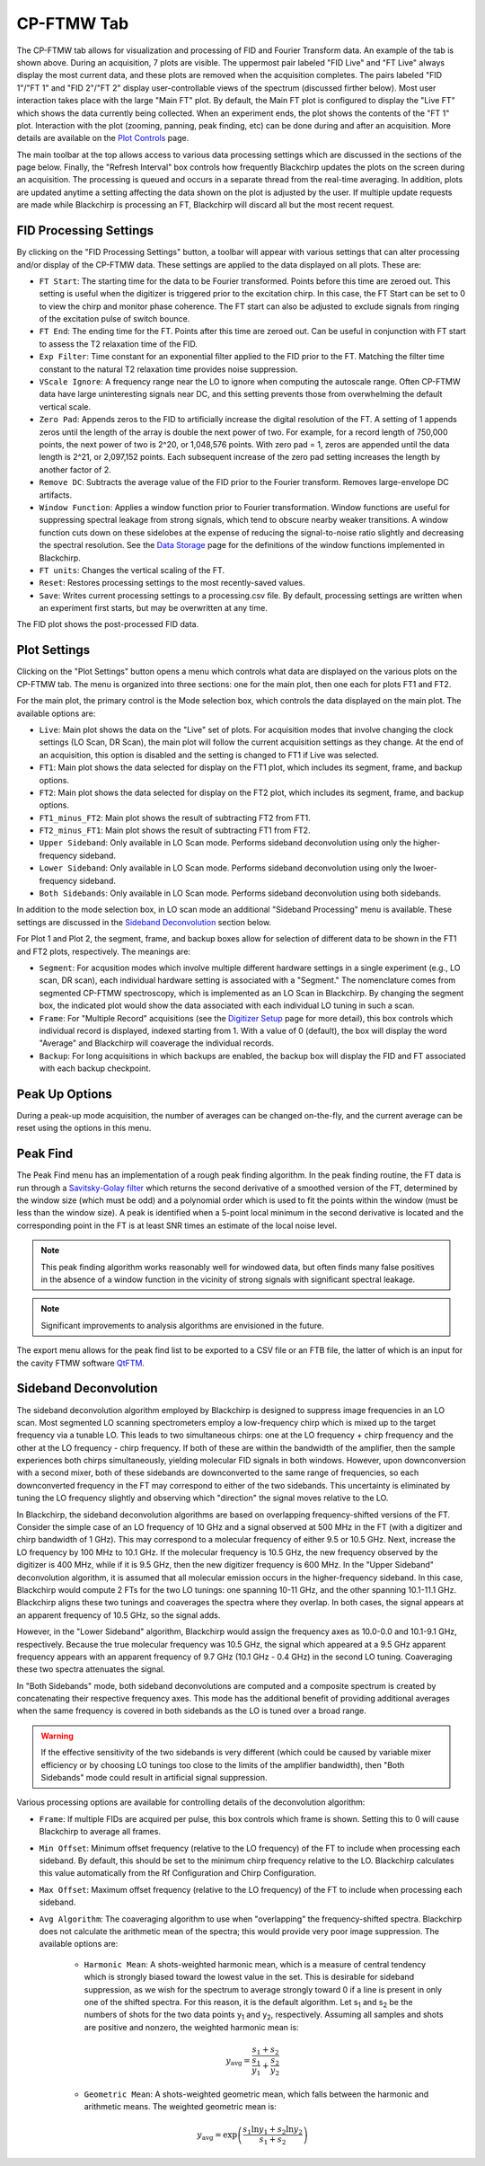 .. index::
   single: FTMW
   single: Digitizer
   single: FID Processing
   single: Segment
   single: Frame
   single: Backup
   single: Window Function
   single: Zero Padding
   single: Peak Finding
   single: Peak-up Mode
   single: Sideband Deconvolution

CP-FTMW Tab
===========

.. image:: /_static/user_guide/ui_overview/cp_ftmw.png
   :align: center
   :width: 800
   :alt: FTMW Digitizer setup


The CP-FTMW tab allows for visualization and processing of FID and Fourier Transform data. An example of the tab is shown above. During an acquisition, 7 plots are visible. The uppermost pair labeled "FID Live" and "FT Live" always display the most current data, and these plots are removed when the acquisition completes. The pairs labeled "FID 1"/"FT 1" and "FID 2"/"FT 2" display user-controllable views of the spectrum (discussed firther below). Most user interaction takes place with the large "Main FT" plot. By default, the Main FT plot is configured to display the "Live FT" which shows the data currently being collected. When an experiment ends, the plot shows the contents of the "FT 1" plot. Interaction with the plot (zooming, panning, peak finding, etc) can be done during and after an acquisition. More details are available on the `Plot Controls <plot_controls.html>`_ page.

The main toolbar at the top allows access to various data processing settings which are discussed in the sections of the page below. Finally, the "Refresh Interval" box controls how frequently Blackchirp updates the plots on the screen during an acquisition. The processing is queued and occurs in a separate thread from the real-time averaging. In addition, plots are updated anytime a setting affecting the data shown on the plot is adjusted by the user. If multiple update requests are made while Blackchirp is processing an FT, Blackchirp will discard all but the most recent request.

FID Processing Settings
.......................

By clicking on the "FID Processing Settings" button, a toolbar will appear with various settings that can alter processing and/or display of the CP-FTMW data. These settings are applied to the data displayed on all plots. These are:

* ``FT Start``: The starting time for the data to be Fourier transformed. Points before this time are zeroed out. This setting is useful when the digitizer is triggered prior to the excitation chirp. In this case, the FT Start can be set to 0 to view the chirp and monitor phase coherence. The FT start can also be adjusted to exclude signals from ringing of the excitation pulse of switch bounce.
* ``FT End``: The ending time for the FT. Points after this time are zeroed out. Can be useful in conjunction with FT start to assess the T2 relaxation time of the FID.
* ``Exp Filter``: Time constant for an exponential filter applied to the FID prior to the FT. Matching the filter time constant to the natural T2 relaxation time provides noise suppression.
* ``VScale Ignore``: A frequency range near the LO to ignore when computing the autoscale range. Often CP-FTMW data have large uninteresting signals near DC, and this setting prevents those from overwhelming the default vertical scale.
* ``Zero Pad``: Appends zeros to the FID to artificially increase the digital resolution of the FT. A setting of 1 appends zeros until the length of the array is double the next power of two. For example, for a record length of 750,000 points, the next power of two is 2^20, or 1,048,576 points. With zero pad = 1, zeros are appended until the data length is 2^21, or 2,097,152 points. Each subsequent increase of the zero pad setting increases the length by another factor of 2.
* ``Remove DC``: Subtracts the average value of the FID prior to the Fourier transform. Removes large-envelope DC artifacts.
* ``Window Function``: Applies a window function prior to Fourier transformation. Window functions are useful for suppressing spectral leakage from strong signals, which tend to obscure nearby weaker transitions. A window function cuts down on these sidelobes at the expense of reducing the signal-to-noise ratio slightly and decreasing the spectral resolution. See the `Data Storage <data_storage.html#processing-csv>`_ page for the definitions of the window functions implemented in Blackchirp.
* ``FT units``: Changes the vertical scaling of the FT.
* ``Reset``: Restores processing settings to the most recently-saved values.
* ``Save``: Writes current processing settings to a processing.csv file. By default, processing settings are written when an experiment first starts, but may be overwritten at any time.

The FID plot shows the post-processed FID data.

Plot Settings
.............

Clicking on the "Plot Settings" button opens a menu which controls what data are displayed on the various plots on the CP-FTMW tab. The menu is organized into three sections: one for the main plot, then one each for plots FT1 and FT2.

For the main plot, the primary control is the Mode selection box, which controls the data displayed on the main plot. The available options are:

* ``Live``: Main plot shows the data on the "Live" set of plots. For acquisition modes that involve changing the clock settings (LO Scan, DR Scan), the main plot will follow the current acquisition settings as they change. At the end of an acquisition, this option is disabled and the setting is changed to FT1 if Live was selected.
* ``FT1``: Main plot shows the data selected for display on the FT1 plot, which includes its segment, frame, and backup options.
* ``FT2``: Main plot shows the data selected for display on the FT2 plot, which includes its segment, frame, and backup options.
* ``FT1_minus_FT2``: Main plot shows the result of subtracting FT2 from FT1.
* ``FT2_minus_FT1``: Main plot shows the result of subtracting FT1 from FT2.
* ``Upper Sideband``: Only available in LO Scan mode. Performs sideband deconvolution using only the higher-frequency sideband.
* ``Lower Sideband``: Only available in LO Scan mode. Performs sideband deconvolution using only the lwoer-frequency sideband.
* ``Both Sidebands``: Only available in LO Scan mode. Performs sideband deconvolution using both sidebands.

In addition to the mode selection box, in LO scan mode an additional "Sideband Processing" menu is available. These settings are discussed in the `Sideband Deconvolution`_ section below.

For Plot 1 and Plot 2, the segment, frame, and backup boxes allow for selection of different data to be shown in the FT1 and FT2 plots, respectively. The meanings are:

* ``Segment``: For acqusition modes which involve multiple different hardware settings in a single experiment (e.g., LO scan, DR scan), each individual hardware setting is associated with a "Segment." The nomenclature comes from segmented CP-FTMW spectroscopy, which is implemented as an LO Scan in Blackchirp. By changing the segment box, the indicated plot would show the data associated with each individual LO tuning in such a scan.
* ``Frame``: For "Multiple Record" acquisitions (see the `Digitizer Setup <experiment/digitizer_setup.html>`_ page for more detail), this box controls which individual record is displayed, indexed starting from 1. With a value of 0 (default), the box will display the word "Average" and Blackchirp will coaverage the individual records.
* ``Backup``: For long acquisitions in which backups are enabled, the backup box will display the FID and FT associated with each backup checkpoint.

Peak Up Options
...............

During a peak-up mode acquisition, the number of averages can be changed on-the-fly, and the current average can be reset using the options in this menu.

Peak Find
.........

.. image:: /_static/user_guide/ui_overview/peakfind.png
   :align: center
   :width: 800
   :alt: FTMW Digitizer setup

The Peak Find menu has an implementation of a rough peak finding algorithm. In the peak finding routine, the FT data is run through a `Savitsky-Golay filter <https://en.wikipedia.org/wiki/Savitzky%E2%80%93Golay_filter>`_ which returns the second derivative of a smoothed version of the FT, determined by the window size (which must be odd) and a polynomial order which is used to fit the points within the window (must be less than the window size). A peak is identified when a 5-point local minimum in the second derivative is located and the corresponding point in the FT is at least SNR times an estimate of the local noise level.

.. note::
   This peak finding algorithm works reasonably well for windowed data, but often finds many false positives in the absence of a window function in the vicinity of strong signals with significant spectral leakage.


.. note::
   Significant improvements to analysis algorithms are envisioned in the future.

The export menu allows for the peak find list to be exported to a CSV file or an FTB file, the latter of which is an input for the cavity FTMW software `QtFTM <https://github.com/kncrabtree/qtftm>`_.


Sideband Deconvolution
......................

.. image:: /_static/user_guide/ui_overview/sideband_processing.png
   :align: center
   :width: 800
   :alt: FTMW Digitizer setup

The sideband deconvolution algorithm employed by Blackchirp is designed to suppress image frequencies in an LO scan. Most segmented LO scanning spectrometers employ a low-frequency chirp which is mixed up to the target frequency via a tunable LO. This leads to two simultaneous chirps: one at the LO frequency + chirp frequency and the other at the LO frequency - chirp frequency. If both of these are within the bandwidth of the amplifier, then the sample experiences both chirps simultaneously, yielding molecular FID signals in both windows. However, upon downconversion with a second mixer, both of these sidebands are downconverted to the same range of frequencies, so each downconverted frequency in the FT may correspond to either of the two sidebands. This uncertainty is eliminated by tuning the LO frequency slightly and observing which "direction" the signal moves relative to the LO.

In Blackchirp, the sideband deconvolution algorithms are based on overlapping frequency-shifted versions of the FT. Consider the simple case of an LO frequency of 10 GHz and a signal observed at 500 MHz in the FT (with a digitizer and chirp bandwidth of 1 GHz). This may correspond to a molecular frequency of either 9.5 or 10.5 GHz. Next, increase the LO frequency by 100 MHz to 10.1 GHz. If the molecular frequency is 10.5 GHz, the new frequency observed by the digitizer is 400 MHz, while if it is 9.5 GHz, then the new digitizer frequency is 600 MHz. In the "Upper Sideband" deconvolution algorithm, it is assumed that all molecular emission occurs in the higher-frequency sideband. In this case, Blackchirp would compute 2 FTs for the two LO tunings: one spanning 10-11 GHz, and the other spanning 10.1-11.1 GHz. Blackchirp aligns these two tunings and coaverages the spectra where they overlap. In both cases, the signal appears at an apparent frequency of 10.5 GHz, so the signal adds.

However, in the "Lower Sideband" algorithm, Blackchirp would assign the frequency axes as 10.0-0.0 and 10.1-9.1 GHz, respectively. Because the true molecular frequency was 10.5 GHz, the signal which appeared at a 9.5 GHz apparent frequency appears with an apparent frequency of 9.7 GHz (10.1 GHz - 0.4 GHz) in the second LO tuning. Coaveraging these two spectra attenuates the signal.

In "Both Sidebands" mode, both sideband deconvolutions are computed and a composite spectrum is created by concatenating their respective frequency axes. This mode has the additional benefit of providing additional averages when the same frequency is covered in both sidebands as the LO is tuned over a broad range.

.. warning::
   If the effective sensitivity of the two sidebands is very different (which could be caused by variable mixer efficiency or by choosing LO tunings too close to the limits of the amplifier bandwidth), then "Both Sidebands" mode could result in artificial signal suppression.

Various processing options are available for controlling details of the deconvolution algorithm:

* ``Frame``: If multiple FIDs are acquired per pulse, this box controls which frame is shown. Setting this to 0 will cause Blackchirp to average all frames.
* ``Min Offset``: Minimum offset frequency (relative to the LO frequency) of the FT to include when processing each sideband. By default, this should be set to the minimum chirp frequency relative to the LO. Blackchirp calculates this value automatically from the Rf Configuration and Chirp Configuration.
* ``Max Offset``: Maximum offset frequency (relative to the LO frequency) of the FT to include when processing each sideband.
* ``Avg Algorithm``: The coaveraging algorithm to use when "overlapping" the frequency-shifted spectra. Blackchirp does not calculate the arithmetic mean of the spectra; this would provide very poor image suppression. The available options are:

   - ``Harmonic Mean``: A shots-weighted harmonic mean, which is a measure of central tendency which  is strongly biased toward the lowest value in the set. This is desirable for sideband suppression, as we wish for the spectrum to average strongly toward 0 if a line is present in only one of the shifted spectra. For this reason, it is the default algorithm. Let s\ :sub:`1` and s\ :sub:`2` be the numbers of shots for the two data points y\ :sub:`1` and y\ :sub:`2`, respectively. Assuming all samples and shots are positive and nonzero, the weighted harmonic mean is:

   .. math::
      y_{\text{avg}} = \frac{s_1 + s_2}{\frac{s_1}{y_1} + \frac{s_2}{y_2}}

   - ``Geometric Mean``: A shots-weighted geometric mean, which falls between the harmonic and arithmetic means. The weighted geometric mean is:

   .. math::
      y_{\text{avg}} = \exp\left(\frac{s_1\ln y_1 + s_2\ln y_2}{s_1 + s_2}\right)

